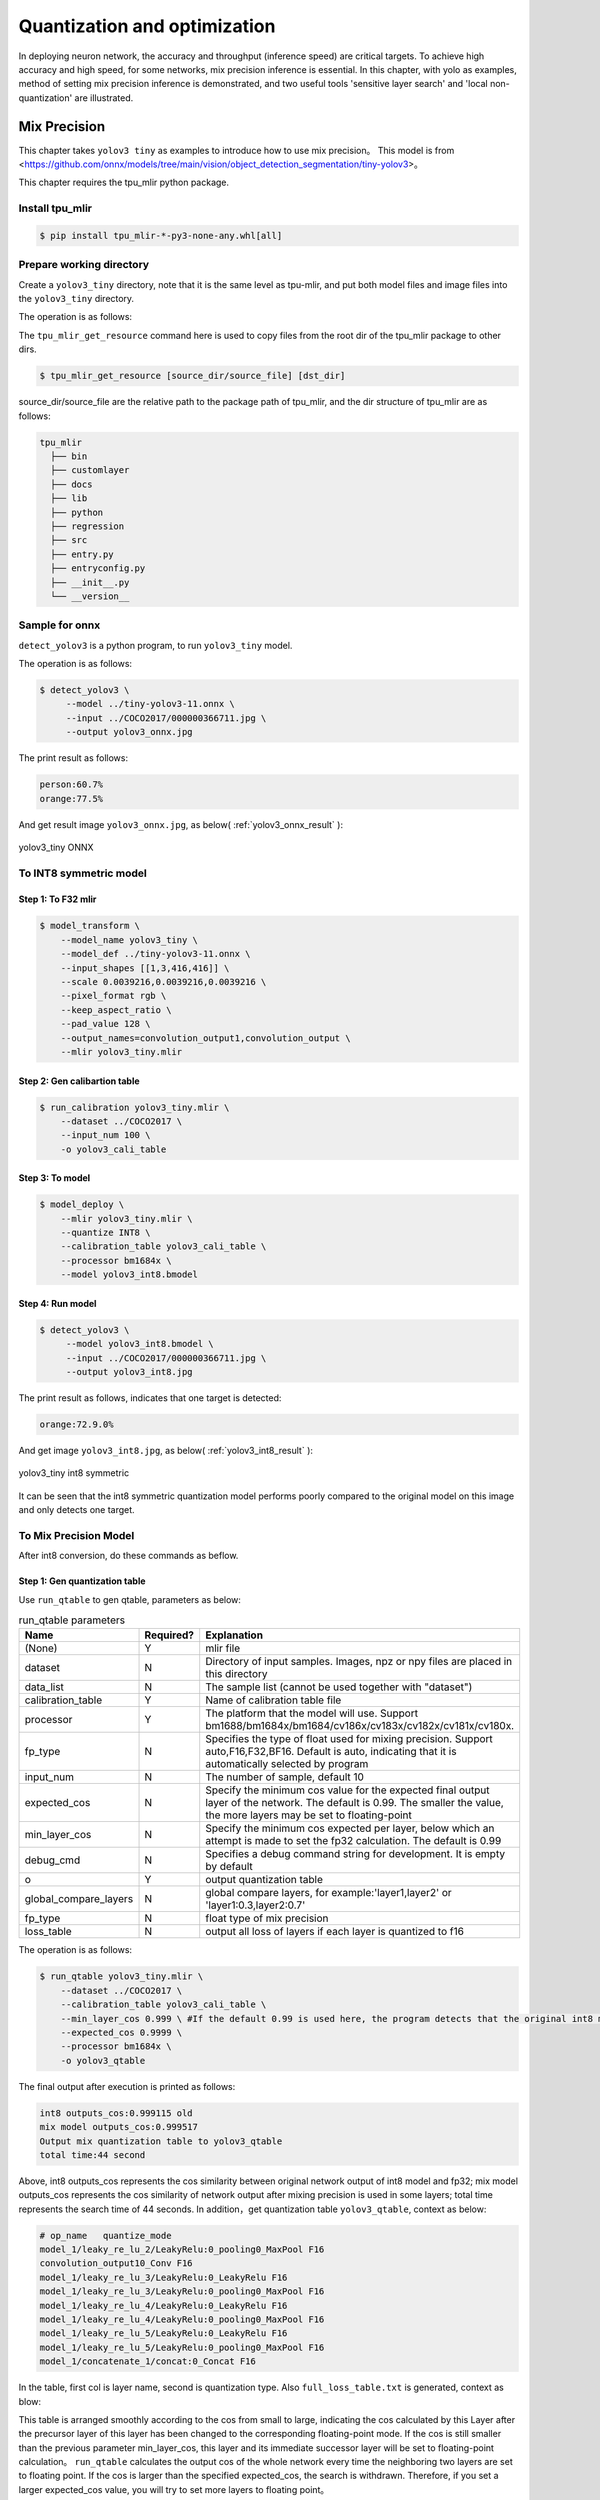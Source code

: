 .. _quantization:

=================================
Quantization and optimization
=================================

In deploying neuron network, the accuracy and throughput (inference speed) are critical targets. To achieve high accuracy and high speed, for some networks, mix precision
inference is essential. In this chapter, with yolo as examples, method of setting mix precision inference is demonstrated, and two useful
tools 'sensitive layer search' and 'local non-quantization' are illustrated.

Mix Precision
==================

This chapter takes ``yolov3 tiny`` as examples to introduce how to use mix precision。
This model is from <https://github.com/onnx/models/tree/main/vision/object_detection_segmentation/tiny-yolov3>。

This chapter requires the tpu_mlir python package.


Install tpu_mlir
------------------

.. code-block:: shell

   $ pip install tpu_mlir-*-py3-none-any.whl[all]

Prepare working directory
---------------------------

Create a ``yolov3_tiny`` directory, note that it is the same level as tpu-mlir, and put both model files and image files into the ``yolov3_tiny`` directory.

The operation is as follows:

.. code-block:: shell
  :linenos:

   $ mkdir yolov3_tiny && cd yolov3_tiny
   $ wget https://github.com/onnx/models/raw/main/vision/object_detection_segmentation/tiny-yolov3/model/tiny-yolov3-11.onnx
   $ tpu_mlir_get_resource regression/dataset/COCO2017 .
   $ mkdir workspace && cd workspace

The ``tpu_mlir_get_resource`` command here is used to copy files from the root dir of the tpu_mlir package to other dirs.

.. code-block:: shell

  $ tpu_mlir_get_resource [source_dir/source_file] [dst_dir]

source_dir/source_file are the relative path to the package path of tpu_mlir,
and the dir structure of tpu_mlir are as follows:

.. code ::

  tpu_mlir
    ├── bin
    ├── customlayer
    ├── docs
    ├── lib
    ├── python
    ├── regression
    ├── src
    ├── entry.py
    ├── entryconfig.py
    ├── __init__.py
    └── __version__

Sample for onnx
-------------------

``detect_yolov3`` is a python program, to run ``yolov3_tiny`` model.

The operation is as follows:

.. code-block:: shell

   $ detect_yolov3 \
        --model ../tiny-yolov3-11.onnx \
        --input ../COCO2017/000000366711.jpg \
        --output yolov3_onnx.jpg

The print result as follows:

.. code-block:: shell

    person:60.7%
    orange:77.5%

And get result image ``yolov3_onnx.jpg``, as below( :ref:`yolov3_onnx_result` ):

.. _yolov3_onnx_result:
.. figure:: ../assets/yolov3_onnx.jpg
   :height: 13cm
   :align: center

   yolov3_tiny ONNX


To INT8 symmetric model
-------------------------

Step 1: To F32 mlir
~~~~~~~~~~~~~~~~~~~~~~

.. code-block:: shell

   $ model_transform \
       --model_name yolov3_tiny \
       --model_def ../tiny-yolov3-11.onnx \
       --input_shapes [[1,3,416,416]] \
       --scale 0.0039216,0.0039216,0.0039216 \
       --pixel_format rgb \
       --keep_aspect_ratio \
       --pad_value 128 \
       --output_names=convolution_output1,convolution_output \
       --mlir yolov3_tiny.mlir

Step 2: Gen calibartion table
~~~~~~~~~~~~~~~~~~~~~~~~~~~~~~~~~

.. code-block:: shell

   $ run_calibration yolov3_tiny.mlir \
       --dataset ../COCO2017 \
       --input_num 100 \
       -o yolov3_cali_table

Step 3: To model
~~~~~~~~~~~~~~~~~~~~~~~~~~

.. code-block:: shell

   $ model_deploy \
       --mlir yolov3_tiny.mlir \
       --quantize INT8 \
       --calibration_table yolov3_cali_table \
       --processor bm1684x \
       --model yolov3_int8.bmodel

Step 4: Run model
~~~~~~~~~~~~~~~~~~~~~~

.. code-block:: shell

   $ detect_yolov3 \
        --model yolov3_int8.bmodel \
        --input ../COCO2017/000000366711.jpg \
        --output yolov3_int8.jpg

The print result as follows, indicates that one target is detected:

.. code-block:: shell

    orange:72.9.0%

And get image ``yolov3_int8.jpg``, as below( :ref:`yolov3_int8_result` ):

.. _yolov3_int8_result:
.. figure:: ../assets/yolov3_int8.jpg
   :height: 13cm
   :align: center

   yolov3_tiny int8 symmetric

It can be seen that the int8 symmetric quantization model performs poorly compared to the original model on this image and only detects one target.

To Mix Precision Model
-----------------------

After int8 conversion, do these commands as beflow.

Step 1: Gen quantization table
~~~~~~~~~~~~~~~~~~~~~~~~~~~~~~~~~

Use ``run_qtable`` to gen qtable, parameters as below:

.. list-table:: run_qtable parameters
   :widths: 23 8 50
   :header-rows: 1

   * - Name
     - Required?
     - Explanation
   * - (None)
     - Y
     - mlir file
   * - dataset
     - N
     - Directory of input samples. Images, npz or npy files are placed in this directory
   * - data_list
     - N
     - The sample list (cannot be used together with "dataset")
   * - calibration_table
     - Y
     - Name of calibration table file
   * - processor
     - Y
     - The platform that the model will use. Support bm1688/bm1684x/bm1684/cv186x/cv183x/cv182x/cv181x/cv180x.
   * - fp_type
     - N
     - Specifies the type of float used for mixing precision. Support auto,F16,F32,BF16. Default is auto, indicating that it is automatically selected by program
   * - input_num
     - N
     - The number of sample, default 10
   * - expected_cos
     - N
     - Specify the minimum cos value for the expected final output layer of the network. The default is 0.99. The smaller the value, the more layers may be set to floating-point
   * - min_layer_cos
     - N
     - Specify the minimum cos expected per layer, below which an attempt is made to set the fp32 calculation. The default is 0.99
   * - debug_cmd
     - N
     - Specifies a debug command string for development. It is empty by default
   * - o
     - Y
     - output quantization table
   * - global_compare_layers
     - N
     - global compare layers, for example:\'layer1,layer2\' or \'layer1:0.3,layer2:0.7\'
   * - fp_type
     - N
     - float type of mix precision
   * - loss_table
     - N
     - output all loss of layers if each layer is quantized to f16

The operation is as follows:

.. code-block:: shell

   $ run_qtable yolov3_tiny.mlir \
       --dataset ../COCO2017 \
       --calibration_table yolov3_cali_table \
       --min_layer_cos 0.999 \ #If the default 0.99 is used here, the program detects that the original int8 model already meets the cos of 0.99 and simply stops searching
       --expected_cos 0.9999 \
       --processor bm1684x \
       -o yolov3_qtable

The final output after execution is printed as follows:

.. code-block:: shell

    int8 outputs_cos:0.999115 old
    mix model outputs_cos:0.999517
    Output mix quantization table to yolov3_qtable
    total time:44 second

Above, int8 outputs_cos represents the cos similarity between original network output of int8 model and fp32; mix model outputs_cos represents the cos similarity of network output after mixing precision is used in some layers; total time represents the search time of 44 seconds.
In addition，get quantization table ``yolov3_qtable``, context as below:

.. code-block:: shell

    # op_name   quantize_mode
    model_1/leaky_re_lu_2/LeakyRelu:0_pooling0_MaxPool F16
    convolution_output10_Conv F16
    model_1/leaky_re_lu_3/LeakyRelu:0_LeakyRelu F16
    model_1/leaky_re_lu_3/LeakyRelu:0_pooling0_MaxPool F16
    model_1/leaky_re_lu_4/LeakyRelu:0_LeakyRelu F16
    model_1/leaky_re_lu_4/LeakyRelu:0_pooling0_MaxPool F16
    model_1/leaky_re_lu_5/LeakyRelu:0_LeakyRelu F16
    model_1/leaky_re_lu_5/LeakyRelu:0_pooling0_MaxPool F16
    model_1/concatenate_1/concat:0_Concat F16


In the table, first col is layer name, second is quantization type.
Also ``full_loss_table.txt`` is generated, context as blow:

.. code-block:: shell
    :linenos:

    # platform: bm1684x  mix_mode: F16
    ###
    No.0   : Layer: model_1/leaky_re_lu_3/LeakyRelu:0_LeakyRelu                Cos: 0.994063
    No.1   : Layer: model_1/leaky_re_lu_2/LeakyRelu:0_LeakyRelu                Cos: 0.997447
    No.2   : Layer: model_1/leaky_re_lu_5/LeakyRelu:0_LeakyRelu                Cos: 0.997450
    No.3   : Layer: model_1/leaky_re_lu_4/LeakyRelu:0_LeakyRelu                Cos: 0.997982
    No.4   : Layer: model_1/leaky_re_lu_2/LeakyRelu:0_pooling0_MaxPool         Cos: 0.998163
    No.5   : Layer: convolution_output11_Conv                                  Cos: 0.998300
    No.6   : Layer: convolution_output9_Conv                                   Cos: 0.999302
    No.7   : Layer: model_1/leaky_re_lu_1/LeakyRelu:0_LeakyRelu                Cos: 0.999371
    No.8   : Layer: convolution_output8_Conv                                   Cos: 0.999424
    No.9   : Layer: model_1/leaky_re_lu_1/LeakyRelu:0_pooling0_MaxPool         Cos: 0.999574
    No.10  : Layer: convolution_output12_Conv                                  Cos: 0.999784


This table is arranged smoothly according to the cos from small to large, indicating the cos calculated
by this Layer after the precursor layer of this layer has been changed to the corresponding floating-point mode.
If the cos is still smaller than the previous parameter min_layer_cos, this layer and its immediate successor
layer will be set to floating-point calculation。
``run_qtable`` calculates the output cos of the whole network every time the neighboring two layers are set
to floating point. If the cos is larger than the specified expected_cos, the search is withdrawn. Therefore,
if you set a larger expected_cos value, you will try to set more layers to floating point。


Step 2: Gen mix precision model
~~~~~~~~~~~~~~~~~~~~~~~~~~~~~~~~~~

.. code-block:: shell

   $ model_deploy \
       --mlir yolov3_tiny.mlir \
       --quantize INT8 \
       --quantize_table yolov3_qtable \
       --calibration_table yolov3_cali_table \
       --processor bm1684x \
       --model yolov3_mix.bmodel

Step 3: run mix precision model
~~~~~~~~~~~~~~~~~~~~~~~~~~~~~~~~~

.. code-block:: shell

   $ detect_yolov3 \
        --model yolov3_mix.bmodel \
        --input ../COCO2017/000000366711.jpg \
        --output yolov3_mix.jpg

The print result as follows:

.. code-block:: shell

    person:63.9%
    orange:72.9%

And get image ``yolov3_mix.jpg`` , as below( :ref:`yolov3_mix_result` ):

.. _yolov3_mix_result:
.. figure:: ../assets/yolov3_mix.jpg
   :height: 13cm
   :align: center

   yolov3_tiny mix

It can be seen that targets that cannot be detected in int8 model can be detected again with the use of mixing precision.


Sensitive Layer Search
========================

This chapter takes ``mobilenet-v2`` as example to introduce how to use sensitive layer search.
This model is from <nnmodels/pytorch_models/accuracy_test/classification/mobilenet_v2.pt>.

This chapter requires the tpu_mlir python package.


Install tpu_mlir
------------------

.. code-block:: shell

   $ pip install tpu_mlir-*-py3-none-any.whl[all]

Prepare working directory
---------------------------

Create a ``mobilenet-v2`` directory, note that it is the same level as tpu-mlir, and put both model files and image files into the ``mobilenet-v2`` directory.

The operation is as follows:

.. code-block:: shell
  :linenos:

   $ mkdir mobilenet-v2 && cd mobilenet-v2
   $ tpu_mlir_get_resource regression/dataset/ILSVRC2012 .
   $ wget https://github.com/sophgo/tpu-mlir/releases/download/v1.4-beta.0/mobilenet_v2.pt
   $ mkdir workspace && cd workspace

The ``tpu_mlir_get_resource`` command here is used to copy files from the root dir of the tpu_mlir package to other dirs.

Accuracy test of float anf int8 models
---------------------------------------

Step 1: To F32 mlir
~~~~~~~~~~~~~~~~~~~~~~

.. code-block:: shell

   $ model_transform \
       --model_name mobilenet_v2 \
       --model_def ../mobilenet_v2.pt \
       --input_shapes [[1,3,224,224]] \
       --resize_dims 256,256 \
       --mean 123.675,116.28,103.53 \
       --scale 0.0171,0.0175,0.0174 \
       --pixel_format rgb \
       --mlir mobilenet_v2.mlir

Step 2: Gen calibartion table
~~~~~~~~~~~~~~~~~~~~~~~~~~~~~~~~~

.. code-block:: shell

   $ run_calibration mobilenet_v2.mlir \
       --dataset ../ILSVRC2012 \
       --input_num 100 \
       -o mobilenet_v2_cali_table

Step 3: To F32 bmodel
~~~~~~~~~~~~~~~~~~~~~~~~~~

.. code-block:: shell

   $ model_deploy \
       --mlir mobilenet_v2.mlir \
       --quantize F32 \
       --processor bm1684 \
       --model mobilenet_v2_1684_f32.bmodel

Step 4: To INT8 model
~~~~~~~~~~~~~~~~~~~~~~

.. code-block:: shell

   $ model_deploy \
       --mlir mobilenet_v2.mlir \
       --quantize INT8 \
       --processor bm1684 \
       --calibration_table mobilenet_v2_cali_table \
       --model mobilenet_v2_bm1684_int8_sym.bmodel

Step 5: Accuracy test
~~~~~~~~~~~~~~~~~~~~~~

``classify_mobilenet_v2`` is a python program, to run ``mobilenet-v2`` model.

Test the fp32 model:

.. code-block:: shell

   $ classify_mobilenet_v2 \
       --model_def mobilenet_v2_bm1684_f32.bmodel \
       --input ../ILSVRC2012/n01440764_9572.JPEG \
       --output mobilenet_v2_fp32_bmodel.JPEG \
       --category_file ../ILSVRC2012/synset_words.txt

The classification information is displayed on the output image. The right label ``tench, Tinca tinca`` ranks first.

.. code-block:: shell

    Top-5
    n01440764 tench, Tinca tinca
    n02536864 coho, cohoe, coho salmon, blue jack, silver salmon, Oncorhynchus kisutch
    n02422106 hartebeest
    n02749479 assault rifle, assault gun
    n02916936 bulletproof vest

Test the INT8 model:

.. code-block:: shell

   $ classify_mobilenet_v2 \
       --model_def mobilenet_v2_bm1684_int8_sym.bmodel \
       --input ../ILSVRC2012/n01440764_9572.JPEG \
       --output mobilenet_v2_INT8_sym_bmodel.JPEG \
       --category_file ../ILSVRC2012/synset_words.txt

The right label ``tench, Tinca tinca`` ranks first.

.. code-block:: shell

    Top-5
    n01440764 tench, Tinca tinca
    n02749479 assault 日file, assau
    n02536864 coho, cohoe, coho
    n02916936 bulletproof vest
    n04336792 stretcher

To Mix Precision Model
-----------------------

After int8 conversion, do these commands as beflow.

Step 1: Search sensitive layers
~~~~~~~~~~~~~~~~~~~~~~~~~~~~~~~~~

Use ``run_sensitive_layer`` and bad cases to search sensitive layers, parameters as below:

.. list-table:: run_sensitive_layer parameters
   :widths: 23 8 50
   :header-rows: 1

   * - Name
     - Required?
     - Explanation
   * - (None)
     - Y
     - mlir file
   * - dataset
     - N
     - Directory of input samples. Images, npz or npy files are placed in this directory
   * - data_list
     - N
     - The sample list (cannot be used together with "dataset")
   * - calibration_table
     - Y
     - Name of calibration table file
   * - processor
     - Y
     - The platform that the model will use. Support bm1688/bm1684x/bm1684/cv186x/cv183x/cv182x/cv181x/cv180x.
   * - fp_type
     - N
     - Specifies the type of float used for mixing precision. Support auto,F16,F32,BF16. Default is auto, indicating that it is automatically selected by program
   * - input_num
     - N
     - The number of samples used for calibration, default 10
   * - inference_num
     - N
     - The number of samples used for inference, default 10
   * - max_float_layers
     - N
     - The number of layers set to float, default 5
   * - tune_list
     - N
     - The sample list for tune threshold
   * - tune_num
     - N
     - The number of samples for tune threshold, default 5
   * - histogram_bin_num
     - N
     - The number of bins used in kld calibration, default 2048
   * - post_process
     - N
     - The user defined prost process program path, default None
   * - expected_cos
     - N
     - Specify the minimum cos value for the expected final output layer of the network. The default is 0.99. The smaller the value, the more layers may be set to floating-point
   * - debug_cmd
     - N
     - Specifies a debug command string for development. It is empty by default
   * - o
     - Y
     - output quantization table
   * - global_compare_layers
     - N
     - global compare layers, for example:\'layer1,layer2\' or \'layer1:0.3,layer2:0.7\'
   * - fp_type
     - N
     - float type of mix precision

In this example, 100 images are used for calibration and 30 images are used for inference, and the command is as follows:

The operation is as follows:

.. code-block:: shell

   $ run_sensitive_layer mobilenet_v2.mlir \
       --dataset ../ILSVRC2012 \
       --input_num 100 \
       --inference_num 30 \
       --calibration_table mobilenet_v2_cali_table \
       --processor bm1684 \
       --post_process post_process_func.py \
       -o mobilenet_v2_qtable

Sensitive layer program supports user defined post process programs ``post_process_func.py``. The post process function must be named ``PostProcess``.

.. code-block:: shell

   $ def PostProcess(data):
       print("in post process")
       return data

The final output after execution is printed as follows:

.. code-block:: shell

    the layer input3.1 is 0 sensitive layer, loss is 0.008808857469573828, type is top.Conv
    the layer input11.1 is 1 sensitive layer, loss is 0.0016958347875666302, type is top.Conv
    the layer input128.1 is 2 sensitive layer, loss is 0.0015641432811860367, type is top.Conv
    the layer input130.1 is 3 sensitive layer, loss is 0.0014325751094084183, type is top.Scale
    the layer input127.1 is 4 sensitive layer, loss is 0.0011817314259702227, type is top.Add
    the layer input13.1 is 5 sensitive layer, loss is 0.001018420214596527, type is top.Scale
    the layer 787 is 6 sensitive layer, loss is 0.0008603856180608993, type is top.Scale
    the layer input2.1 is 7 sensitive layer, loss is 0.0007558935451825732, type is top.Scale
    the layer input119.1 is 8 sensitive layer, loss is 0.000727441637624282, type is top.Add
    the layer input0.1 is 9 sensitive layer, loss is 0.0007138056757098887, type is top.Conv
    the layer input110.1 is 10 sensitive layer, loss is 0.000662179506136229, type is top.Conv
    ......
    run result:
    int8 outputs_cos:0.978847 old
    mix model outputs_cos:0.989741
    Output mix quantization table to mobilenet_v2_qtable
    total time:402.15848112106323
    success sensitive layer search

Above, int8 outputs_cos represents the cosine similarity between network outputs of int8 model and float model; mix model outputs_cos represents the cosine similarity between network outputs of mix model and float model; total time represents the search time is 402 seconds.
In addition，this program generates a quantization table ``mobilenet_v2_qtable``, the context is as below:

.. code-block:: shell

    # op_name   quantize_mode
    input3.1 F32
    input11.1 F32
    input128.1 F32
    input130.1 F32
    input127.1 F32

The first column in the table is layer name, and the second one is quantization type.
Also a log file named ``SensitiveLayerSearch`` is generated, its context is as blow:

.. code-block:: shell
    :linenos:

    INFO:root:start to handle layer: input3.1, type: top.Conv
    INFO:root:adjust layer input3.1 th, with method MAX, and threshlod 5.5119305
    INFO:root:run int8 mode: mobilenet_v2.mlir
    INFO:root:outputs_cos_los = 0.014830573787862011
    INFO:root:adjust layer input3.1 th, with method Percentile9999, and threshlod 4.1202815
    INFO:root:run int8 mode: mobilenet_v2.mlir
    INFO:root:outputs_cos_los = 0.011843443367980822
    INFO:root:adjust layer input3.1 th, with method KL, and threshlod 2.6186381997094728
    INFO:root:run int8 mode: mobilenet_v2.mlir
    INFO:root:outputs_cos_los = 0.008808857469573828
    INFO:root:layer input3.1, layer type is top.Conv, best_th = 2.6186381997094728, best_method = KL, best_cos_loss = 0.008808857469573828

This log file records the cosine losses between the outputs of mix model and float model when setting each op to int8 with different quantize methods(MAX/Percentile9999/KL).
It also contains the loss information printed in the screen and the cosine similarity of mix model and float model.
The qtable generated by this program can be modified according to the loss information.
The best thresholds of each op are recorded in a new cali table named new_cali_table. This table is restored in current workspace and need to be used when generating mix model.
In this example, the loss of input3.1 is larger than other ops, thus you can only set input3.1 as float in qtable.

Step 2: Gen mix precision model
~~~~~~~~~~~~~~~~~~~~~~~~~~~~~~~~~~

.. code-block:: shell

   $ model_deploy \
       --mlir mobilenet_v2.mlir \
       --quantize INT8 \
       --processor bm1684 \
       --calibration_table new_cali_table \
       --quantize_table mobilenet_v2_qtable \
       --model mobilenet_v2_bm1684_int8_mix.bmodel

Step 3: Test accuracy of mix model
~~~~~~~~~~~~~~~~~~~~~~~~~~~~~~~~~~~~~~

.. code-block:: shell

   $ classify_mobilenet_v2 \
       --model_def mobilenet_v2_bm1684_mix.bmodel \
       --input ../ILSVRC2012/n01440764_9572.JPEG \
       --output mobilenet_v2_INT8_sym_bmodel.JPEG \
       --category_file ../ILSVRC2012/synset_words.txt

The classification results are as follows. The right label ``tench, Tinca tinca`` ranks first again.

.. code-block:: shell

    Top-5
    n01440764 tench, Tinca tinca
    n02749479 assault rifle, assault gun
    n02916936 bulletproof vest
    n02536864 coho, cohoe, coho salmon, blue jack, silver salmon, Oncorhynchus kisutch
    n04090263 rifle


Local Non-Quantization
==============================


For specific neural networks, some layers may not be suitable for quantization due to significant differences in data distribution. The "Local Non-Quantization" allows you to add certain layers before, after, or between other layers to a mixed-precision table. These layers will not be quantized when generating a mixed-precision model.

In this chapter, we will continue using the example of the YOLOv5s network mentioned in Chapter 3 and demonstrate how to use the Local Non-Quantization to quickly generate a mix-precision model.

The process of generating FP32 and INT8 models is the same as in Chapter 3. Here, we focus on generating mix-precision model and the accuracy testing.

For YOLO series models, the last three convolutional layers often have significantly different data distributions, and adding them manually to the mixed-precision table can improve accuracy. With the Local Non-Quantization feature, you can search for the corresponding layers from the FP32 MLIR file and quickly add them to the mixed-precision table using the following command:

.. code-block:: shell

   $ fp_forward \
       yolov5s.mlir \
       --quantize INT8 \
       --processor bm1684x \
       --fpfwd_outputs 474_Conv,326_Conv,622_Conv\
       -o yolov5s_qtable

Opening the file "yolov5s_qtable" will reveal that the relevant layers have been added to the qtable.

Generating the Mixed-Precision Model

.. code-block:: shell

  $ model_deploy \
      --mlir yolov5s.mlir \
      --quantize INT8 \
      --calibration_table yolov5s_cali_table \
      --quantize_table yolov5s_qtable \
      --processor bm1684x \
      --test_input yolov5s_in_f32.npz \
      --test_reference yolov5s_top_outputs.npz \
      --tolerance 0.85,0.45 \
      --model yolov5s_1684x_mix.bmodel

Validating the Accuracy of FP32 and Mixed-Precision Models
In the model-zoo, there is a program called "yolo" used for accuracy validation of object detection models. You can use the "harness" field in the mlir.config.yaml file to invoke "yolo" as follows:

Modify the relevant fields as follows:

.. code-block:: shell

  $ dataset:
      imagedir: $(coco2017_val_set)
      anno: $(coco2017_anno)/instances_val2017.json

  harness:
      type: yolo
      args:
          - name: FP32
          bmodel: $(workdir)/$(name)_bm1684_f32.bmodel
          - name: INT8
          bmodel: $(workdir)/$(name)_bm1684_int8_sym.bmodel
          - name: mix
          bmodel: $(workdir)/$(name)_bm1684_mix.bmodel

Switch to the top-level directory of model-zoo and use tpu_perf.precision_benchmark for accuracy testing, as shown in the following command:
.. code-block:: shell

  $ python3 -m tpu_perf.precision_benchmark yolov5s_path --mlir --target BM1684X --devices 0

The accuracy test results will be stored in output/yolo.csv:

mAP for the FP32 model:
mAP for the mixed-precision model using the default mixed-precision table:

Performance Testing

mAP for the mixed-precision model using the manually added mixed-precision table:

Parameter Description


.. list-table:: fp_forward parameters
   :widths: 23 8 50
   :header-rows: 1

   * - Name
     - Required?
     - Explanation
   * - (None)
     - Y
     - mlir file
   * - processor
     - Y
     - The platform that the model will use. Support bm1688/bm1684x/bm1684/cv186x/cv183x/cv182x/cv181x/cv180x.
   * - fpfwd_inputs
     - N
     - Specify layers (including this layer) to skip quantization before them. Multiple inputs are separated by commas.
   * - fpfwd_outputs
     - N
     - Specify layers (including this layer) to skip quantization after them. Multiple inputs are separated by commas.
   * - fpfwd_blocks
     - N
     - Specify the start and end layers between which quantization will be skipped. Start and end layers are separated by space, and multiple blocks are separated by spaces.
   * - fp_type
     - N
     - Specifies the type of float used for mixing precision. Support auto,F16,F32,BF16. Default is auto, indicating that it is automatically selected by program
   * - o
     - Y
     - output quantization table
